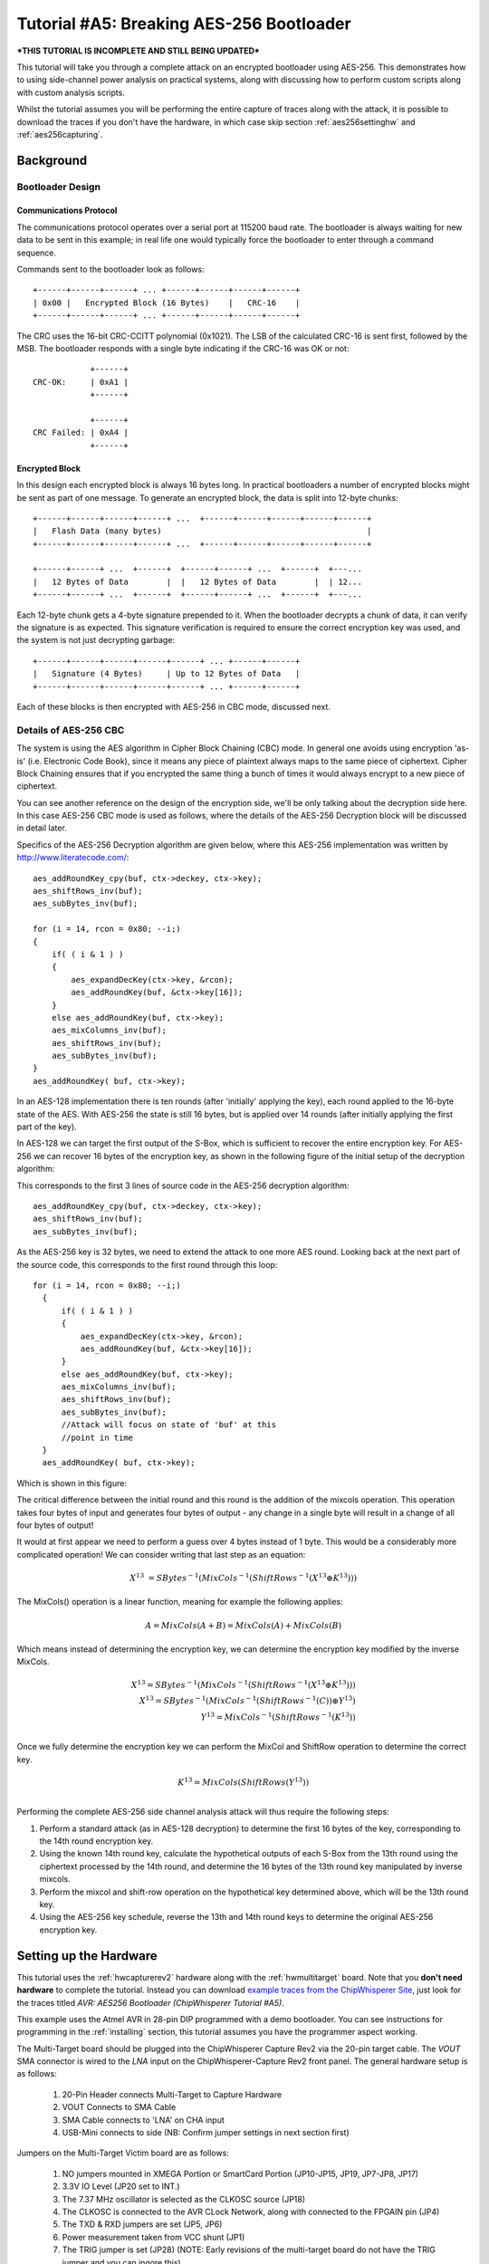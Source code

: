 .. _tutorialaes256boot:

Tutorial #A5: Breaking AES-256 Bootloader
=========================================

***THIS TUTORIAL IS INCOMPLETE AND STILL BEING UPDATED***

This tutorial will take you through a complete attack on an encrypted bootloader using AES-256.
This demonstrates how to using side-channel power analysis on practical systems, along with
discussing how to perform custom scripts along with custom analysis scripts.

Whilst the tutorial assumes you will be performing the entire capture of traces along with the
attack, it is possible to download the traces if you don't have the hardware, in which case skip
section :ref:`aes256settinghw` and :ref:`aes256capturing`.

Background
----------

Bootloader Design
^^^^^^^^^^^^^^^^^

Communications Protocol
:::::::::::::::::::::::

The communications protocol operates over a serial port at 115200 baud rate. The bootloader is
always waiting for new data to be sent in this example; in real life one would typically
force the bootloader to enter through a command sequence.

Commands sent to the bootloader look as follows::

 +------+------+------+ ... +------+------+------+------+
 | 0x00 |   Encrypted Block (16 Bytes)    |   CRC-16    |
 +------+------+------+ ... +------+------+------+------+

The CRC uses the 16-bit CRC-CCITT polynomial (0x1021). The LSB of the calculated CRC-16
is sent first, followed by the MSB. The bootloader responds with a single byte indicating
if the CRC-16 was OK or not::

             +------+
 CRC-OK:     | 0xA1 |
             +------+

             +------+
 CRC Failed: | 0xA4 |
             +------+


Encrypted Block
:::::::::::::::

In this design each encrypted block is always 16 bytes long. In practical bootloaders
a number of encrypted blocks might be sent as part of one message. To generate an
encrypted block, the data is split into 12-byte chunks::

  +------+------+------+------+ ...  +------+------+------+------+------+
  |   Flash Data (many bytes)                                           |
  +------+------+------+------+ ...  +------+------+------+------+------+

  +------+------+ ...  +------+  +------+------+ ...  +------+  +---...
  |   12 Bytes of Data        |  |   12 Bytes of Data        |  | 12...
  +------+------+ ...  +------+  +------+------+ ...  +------+  +---...

Each 12-byte chunk gets a 4-byte signature prepended to it. When the bootloader decrypts
a chunk of data, it can verify the signature is as expected. This signature verification
is required to ensure the correct encryption key was used, and the system is not just
decrypting garbage::

  +------+------+------+------+------+ ... +------+------+
  |   Signature (4 Bytes)     | Up to 12 Bytes of Data   |
  +------+------+------+------+------+ ... +------+------+

Each of these blocks is then encrypted with AES-256 in CBC mode, discussed next.

Details of AES-256 CBC
^^^^^^^^^^^^^^^^^^^^^^

The system is using the AES algorithm in Cipher Block Chaining (CBC) mode. In general one avoids using
encryption 'as-is' (i.e. Electronic Code Book), since it means any piece of plaintext always maps to the
same piece of ciphertext. Cipher Block Chaining ensures that if you encrypted the same thing a bunch of
times it would always encrypt to a new piece of ciphertext.

You can see another reference on the design of the encryption side, we'll be only talking about the
decryption side here. In this case AES-256 CBC mode is used as follows, where the details of the AES-256
Decryption block will be discussed in detail later.

.. image:: /images/theory/aes256_cbc.png

Specifics of the AES-256 Decryption algorithm are given below, where this AES-256 implementation was
written by `http://www.literatecode.com/ <Ilya O. Levin>`__::

    aes_addRoundKey_cpy(buf, ctx->deckey, ctx->key);
    aes_shiftRows_inv(buf);
    aes_subBytes_inv(buf);

    for (i = 14, rcon = 0x80; --i;)
    {
        if( ( i & 1 ) )
        {
            aes_expandDecKey(ctx->key, &rcon);
            aes_addRoundKey(buf, &ctx->key[16]);
        }
        else aes_addRoundKey(buf, ctx->key);
        aes_mixColumns_inv(buf);
        aes_shiftRows_inv(buf);
        aes_subBytes_inv(buf);
    }
    aes_addRoundKey( buf, ctx->key);

In an AES-128 implementation there is ten rounds (after 'initially' applying the key), each round applied to the
16-byte state of the AES. With AES-256 the state is still 16 bytes, but is applied over 14 rounds (after
initially applying the first part of the key).

In AES-128 we can target the first output of the S-Box, which is sufficient to recover the entire encryption key. For
AES-256 we can recover 16 bytes of the encryption key, as shown in the following figure of the initial setup of the
decryption algorithm:

.. image:: /images/theory/aes128_decrypted.png

This corresponds to the first 3 lines of source code in the AES-256 decryption algorithm::

    aes_addRoundKey_cpy(buf, ctx->deckey, ctx->key);
    aes_shiftRows_inv(buf);
    aes_subBytes_inv(buf);

As the AES-256 key is 32 bytes, we need to extend the attack to one more AES round. Looking
back at the next part of the source code, this corresponds to the first round through this loop::

  for (i = 14, rcon = 0x80; --i;)
    {
        if( ( i & 1 ) )
        {
            aes_expandDecKey(ctx->key, &rcon);
            aes_addRoundKey(buf, &ctx->key[16]);
        }
        else aes_addRoundKey(buf, ctx->key);
        aes_mixColumns_inv(buf);
        aes_shiftRows_inv(buf);
        aes_subBytes_inv(buf);
        //Attack will focus on state of 'buf' at this
        //point in time
    }
    aes_addRoundKey( buf, ctx->key);

Which is shown in this figure:

.. image:: /images/theory/aes128_round2.png

The critical difference between the initial round and this round is the addition of the mixcols
operation. This operation takes four bytes of input and generates four bytes of output - any change
in a single byte will result in a change of all four bytes of output!

It would at first appear we need to perform a guess over 4 bytes instead of 1 byte. This would be
a considerably more complicated operation! We can consider writing that last step as an equation:

 .. math::

    X^{13} &= SBytes^{-1}\left(MixCols^{-1}\left(ShiftRows^{-1}(X^{13} \oplus K^{13})\right)\right)

The MixCols() operation is a linear function, meaning for example the following applies:

 .. math::

    A = MixCols(A + B) = MixCols(A) + MixCols(B)

Which means instead of determining the encryption key, we can determine the encryption key modified
by the inverse MixCols.

 .. math::

    X^{13} = SBytes^{-1}\left(MixCols^{-1}\left(ShiftRows^{-1}(X^{13} \oplus K^{13})\right)\right) \\
    X^{13} = SBytes^{-1}\left(MixCols^{-1}\left(ShiftRows^{-1}(C)\right) \oplus Y^{13}\right) \\
    Y^{13} = MixCols^{-1}\left(ShiftRows^{-1}(K^{13})\right) \\

Once we fully determine the encryption key we can perform the MixCol and ShiftRow operation to
determine the correct key.

 .. math::

    K^{13} = MixCols\left(ShiftRows(Y^{13})\right) \\

Performing the complete AES-256 side channel analysis attack will thus require the following steps:

1. Perform a standard attack (as in AES-128 decryption) to determine the first 16 bytes of the key,
   corresponding to the 14th round encryption key.

2. Using the known 14th round key, calculate the hypothetical outputs of each S-Box from the 13th round
   using the ciphertext processed by the 14th round, and determine the 16 bytes of the 13th round key
   manipulated by inverse mixcols.

3. Perform the mixcol and shift-row operation on the hypothetical key determined above, which will be
   the 13th round key.

4. Using the AES-256 key schedule, reverse the 13th and 14th round keys to determine the original AES-256
   encryption key.


.. _aes256settinghw:

Setting up the Hardware
-----------------------


This tutorial uses the :ref:`hwcapturerev2` hardware along with the :ref:`hwmultitarget`
board. Note that you **don't need hardware** to complete the tutorial. Instead you can
download `example traces from the ChipWhisperer Site <https://www.assembla.com/spaces/chipwhisperer/wiki/Example_Captures>`__,
just look for the traces titled *AVR: AES256 Bootloader (ChipWhisperer Tutorial #A5)*.

This example uses the Atmel AVR in 28-pin DIP programmed with a demo bootloader. You can see instructions for programming in the
:ref:`installing` section, this tutorial assumes you have the programmer aspect working.

The Multi-Target board should be plugged into the ChipWhisperer Capture Rev2 via the 20-pin target cable. The *VOUT* SMA connector is
wired to the *LNA* input on the ChipWhisperer-Capture Rev2 front panel. The general hardware setup is as follows:

   .. image:: /images/tutorials/basic/aes/hw-1.jpg

   1. 20-Pin Header connects Multi-Target to Capture Hardware
   2. VOUT Connects to SMA Cable
   3. SMA Cable connects to 'LNA' on CHA input
   4. USB-Mini connects to side (NB: Confirm jumper settings in next section first)

Jumpers on the Multi-Target Victim board are as follows:

   .. image:: /images/tutorials/basic/aes/hw-2.jpg
      :width: 600 px

   1. NO jumpers mounted in XMEGA Portion or SmartCard Portion (JP10-JP15, JP19, JP7-JP8, JP17)
   2. 3.3V IO Level (JP20 set to INT.)
   3. The 7.37 MHz oscillator is selected as the CLKOSC source (JP18)
   4. The CLKOSC is connected to the AVR CLock Network, along with connected to the FPGAIN pin (JP4)
   5. The TXD & RXD jumpers are set (JP5, JP6)
   6. Power measurement taken from VCC shunt (JP1)
   7. The TRIG jumper is set (JP28) (NOTE: Early revisions of the multi-target board do not have the TRIG jumper and you can ingore this).

   For more information on these jumper settings see :ref:`hwmultitarget` .


Building/Programming the Bootloader
^^^^^^^^^^^^^^^^^^^^^^^^^^^^^^^^^^^

TODO

.. _aes256capturing:

Capturing the Traces
--------------------

It is assumed that you've already followed the guide in :ref:`installing`. Thus it is assumed you are able to communicate with the ChipWhisperer Capture Rev2 hardware (or
whatever capture hardware you are using). Note in particular you must have configured the FPGA bitstream in the ChipWhisperer-Capture software, all part of the
description in the :ref:`installing` guide.

Communication with the Bootloader
^^^^^^^^^^^^^^^^^^^^^^^^^^^^^^^^^

Running the Capture
^^^^^^^^^^^^^^^^^^^

Capturing the traces will requires a special capture script. This capture script is given in :ref:`aes256capturescript`. Running this script will start
the ChipWhisperer capture system up with the bootloader communications module inserted. Your attack should look like this:

1. Run the python program given in :ref:`aes256capturescript`

2. The ChipWhisperer will automatically connect to the bootloader. You should see a window that looks like this,
   where the every time you run a 'Capture 1' the status will update. If you see another status such as CRC Error
   or no response, something is not working:

   .. image:: /images/tutorials/advanced/aes256/capture_examplescript.png

   To complete the tutorial, follow these steps:

       1. Switch to the *General Settings* tab
       2. Change the number of traces, you should need about 100 traces to break AES.
       3. Hit the *Capture Many* button (M in a green triangle) to start the capture process.
       4. You will see each new trace plotted in the waveform display.
       5. You'll see the trace count in the status bar. Once it says *Trace 100 done* (assuming you requested 100 traces) the capture process is complete.

4. Finally save this project using the *File --> Save Project* option, give it any name you want.


Analyzing of Power Traces for Key
---------------------------------

   .. warning:: The API calling parameters changed in release 0.10 of the ChipWhisperer software. If using 0.09 release or older, see the documentation that
                is present in the 'doc' directory (which will always correspond to your release).

14th Round Key using GUI
^^^^^^^^^^^^^^^^^^^^^^^^

1. Open the Analyzer software
2. From the *File --> Open Project* option, navigate to the `.cwp` file containing the 13th and 14th round
   power usage. This can be either the  aes256_round1413_key0_100.cwp file downloaded, or the capture
   you performed.
3. If you wish to view the trace data, follow these steps:

   1. Switch to the *Waveform Display* tab
   2. Switch to the *General* parameter setting tab
   3. You can choose to plot a specific range of traces
   4. Hit the *Redraw* button when you change the trace plot range
   5. You can right-click on the waveform to change options, or left-click and drag to zoom
   6. Use the toolbar to quickly reset the zoom back to original

   .. image:: /images/tutorials/advanced/aes256/traceplottinground13.png

5. You can view or change the attack options on the *Attack* parameter settings tab:

   1. On the *Hardware Model* settings, ensure you select *Decryption*
   2. The *Point Setup* makes the attack faster by looking over a more narrow range of points. Often you might have to characterize your device to determine
      the location of specific attack points of interest, although you can use the range of 2900 to 4200 here for a faster attack. The default range of all
      the points will work fine too!

   .. image:: /images/tutorials/advanced/aes256/attacksettingsround13.png

6. The saved traces *do not* have the known encryption key stored in them. If you want to have the correct encryption key highlighted in red, switch to the
   *Results* tab and set the override key as ``ea 79 79 20 c8 71 44 7d 46 62 5f 51 85 c1 3b cb``.

7. Finally run the attack by switching to the *Results Table* tab and then hitting the *Attack* button:

   .. image:: /images/tutorials/advanced/aes256/aes14roundstartattack.png

8. If you adjusted the *Reporting Interval* to a smaller number such as 5, you'll see the progression of attack results as more traces are used.
   If you have enabled the GUI override you should see the correct bytes highlighted in red, as below:

   .. image:: /images/tutorials/advanced/aes256/aes14table_highlight.png

   If you haven't enabled the GUI override, the wrong bytes are highlighted (since it uses some other default key). However the most likely bytes
   as a result of the attack are still the top bytes, the red highlighting is purely decorative. Notice the large jump in correlation between the
   correct guess and wrong guess:

   .. image:: /images/tutorials/advanced/aes256/aes14table_nohighlight.png


9. You can also switch to the *Output vs Point Plot* window to see *where* exactly the data was recovered:

   1. Switch to the *Output vs Point Plot* tab
   2. Turn on one of the bytes to see results.
   3. The *known correct* guess for the key is highlighted in red. If you did not enable the 'override' feature the wrong bytes are highlighted, as
      the system does not know the correct key. By viewing the spikes you can see where the attack succeeded.

   .. image:: /images/tutorials/advanced/aes256/aes14round_points.png

14th Round Key using Script
^^^^^^^^^^^^^^^^^^^^^^^^^^^

TODO - see 13th round details.

13th Round Key
^^^^^^^^^^^^^^

Attacking the 13th round key requires the use of a script. We cannot configure the system through the GUI, as we have no built-in model for the
second part of the AES-256 algorithm. This will demonstrate how we can insert custom models into the system. See :ref:`aes256round14script` for complete
script used here.

Remember that when you change settings in the GUI, the system is actually just automatically adjusting the attack script. You could modify the attack script
directly instead of changing GUI settings. Every time you touch the GUI the autogenerated script is overwritten however, so it would be easy to lose your
changes. As an example here is how setting the point range maps to an API call:

   .. image:: /images/tutorials/advanced/aes256/autoscript1.png

We will first automatically configure a script, and then use that as the base for our full attack.

1. Open the Analyzer software

2. From the *File --> Open Project* option, navigate to the `.cwp` file containing the 13th and 14th round
   power usage. This can be either the  aes256_round1413_key0_100.cwp file downloaded, or the capture
   you performed.

3. View the trace data as before, and notice how the data becomes unsynchronized. This is due to the prescense of a non-constant AES implementation.
   There is actually a timing attack in this AES implementation, but we ignore that for now!

   .. image:: /images/tutorials/advanced/aes256/syncproblems.png

4. Enable the *Resync: Sum of Difference* module:

  .. image:: /images/tutorials/advanced/aes256/resyncsad.png

5. Configure the reference points to (9063, 9177) and the input window to (9010, 9080):

  .. image:: /images/tutorials/advanced/aes256/resyncsad2.png

6. Redraw the traces, confirm we now have synchronization on the second half:

  .. image:: /images/tutorials/advanced/aes256/resyncsad3.png

7. We will again set the AES mode to *Decryption*. Under the *Attack* tab on the *Hardware Model* settings,
   ensure you select *Decryption*

8. We are now ready to insert the custom data into the attack module. On the *General* tab, make a copy of the auto-generated script. Do so by clicking
   on the autogenerated row, hit *Copy*, save the file somewhere. Double-click on the description of the new file and give it a better name. Finally
   hit *Set Active* after clicking on your new file. The result should look like this:

   .. image:: /images/tutorials/advanced/aes256/aes256_customscript.png

9. You can now edit the custom script file using the built-in editor OR with an external editor. In this example the file would be ``C:\Users\Colin\AppData\Local\Temp\testaes256.py``.

The following defines the required functions for our AES-256 attack on the 2nd part of the decryption key
(i.e. the 13th round key)::

   # Imports for AES256 Attack
   from chipwhisperer.analyzer.attacks.models.AES128_8bit import getHW
   from chipwhisperer.analyzer.models.aes.funcs import sbox, inv_sbox, inv_shiftrows, inv_mixcolumns, inv_subbytes
   
   class AES256Attack(object):
       numSubKeys = 16
   
       @staticmethod
       def leakage(textin, textout, guess, bnum, setting, state):
           if setting == 13:
              knownkey = [0xea, 0x79, 0x79, 0x20, 0xc8, 0x71, 0x44, 0x7d, 0x46, 0x62, 0x5f, 0x51, 0x85, 0xc1, 0x3b, 0xcb]
              xored = [knownkey[i] ^ textin[i] for i in range(0, 16)]
              block = xored
              block = inv_shiftrows(block)
              block = inv_subbytes(block)
              block = inv_mixcolumns(block)
              block = inv_shiftrows(block)
              result = block
              return getHW(inv_sbox((result[bnum] ^ guess)))


You can look back at the C code of the AES-256 decryption to see how this is implementing the decryption code.
Note that because of the Inverse MixCols operation, we need the entire input ciphertext, and cannot use just
a single byte of the input ciphertext.

10. Add the above function to your custom script file.

11. Change the ``setAnalysisAlgorithm`` to use your custom functions byt making the following call::

      self.attack.setAnalysisAlgorithm(CPAProgressive, AES256Attack, 13)

12. Check you have set the attack direction to decryption, and you can reduce the point range to speed up your
    attack. Simply ensure you have the following lines in the script::

      #... some more lines ...
      self.attack.setDirection('dec')
      #... some more lines ...
      self.attack.setPointRange((8000,10990))
      #... some more lines ...

13. Note you can check :ref:`aes256round13script` for the complete contents of that file, and just copy/paste
    the complete contents.

14. Run *Start Attack* as before! Wait for the attack to complete, and you will determine the 13th round key:

    .. image:: /images/tutorials/advanced/aes256/aes13roundresults.png

Remember the key we determined was actually the key passed through inverse mixcols and
inverse shiftrows. This means we need to pass the key through shiftrows and mixcols to
remove the effect of those two functions, and determine the normal 13th round key. This
can be done via the interactive Python console::

   >>> from chipwhisperer.analyzer.models.aes.funcs import shiftrows,mixcolumns
   >>> knownkey = [0xC6, 0xBD, 0x4E, 0x50, 0xAB, 0xCA, 0x75, 0x77, 0x79, 0x87, 0x96, 0xCA, 0x1C, 0x7F, 0xC5, 0x82]
   >>> key = shiftrows(knownkey)
   >>> key = mixcolumns(key)
   >>> print " ".join(["%02x" % i for i in key])
   c6 6a a6 12 4a ba 4d 04 4a 22 03 54 5b 28 0e 63

At this point we have the 13th round key: ``c6 6a a6 12 4a ba 4d 04 4a 22 03 54 5b 28 0e 63``

13th and 14th Round Keys to Initial Key
^^^^^^^^^^^^^^^^^^^^^^^^^^^^^^^^^^^^^^^

If you remember that AES decryption is just AES encryption performed in reverse, this means
the two keys we recovered are the 13th and 14th round encryption keys. AES keys are given as
an 'initial' key which is expanded to all round keys. In the case of AES-256 this initial key
is directly used by the initial setup and 1st round of the algorithm.

For this reason the initial key is referred to as the *0/1 Round Key* in this tutorial, and
the key we've found is the *13/14 Round Key*. Writing out the key we do know gives us this::

   c6 6a a6 12 4a ba 4d 04 4a 22 03 54 5b 28 0e 63 ea 79 79 20 c8 71 44 7d 46 62 5f 51 85 c1 3b cb

You can use the the AES key scheduling tool built into ChipWhisperer to reverse this key:

.. image:: /images/tutorials/advanced/aes256/keyschedule_tool.png

The tool is accessible from the *Tools* menu. Copy and paste the 32-byte known key into the
input text line. Tell the tool this is the 13/14 round key, and it will automatically display
the complete key schedule along with the initial encryption key.

You should find the initial encryption key is::

   94 28 5d 4d 6d cf ec 08 d8 ac dd f6 be 25 a4 99 c4 d9 d0 1e c3 40 7e d7 d5 28 d4 09 e9 f0 88 a1

Analysis of Encrypted Files
---------------------------

TODO

Analysis of Power Traces for IV
-------------------------------

TODO

Example::

   #Imports for IV Attack
   from Crypto.Cipher import AES
   
   def initPreprocessing(self):
       self.preProcessingResyncSAD0 = preprocessing.ResyncSAD.ResyncSAD(self.parent)
       self.preProcessingResyncSAD0.setEnabled(True)
       self.preProcessingResyncSAD0.setReference(rtraceno=0, refpoints=(6300,6800), inputwindow=(6000,7200))
       self.preProcessingResyncSAD1 = preprocessing.ResyncSAD.ResyncSAD(self.parent)
       self.preProcessingResyncSAD1.setEnabled(True)
       self.preProcessingResyncSAD1.setReference(rtraceno=0, refpoints=(4800,5100), inputwindow=(4700,5200))
       self.preProcessingList = [self.preProcessingResyncSAD0,self.preProcessingResyncSAD1,]
       return self.preProcessingList
   
   class AESIVAttack(object):
      numSubKeys = 16
   
      @staticmethod
      def leakage(textin, textout, guess, bnum, setting, state):
          knownkey = [0x94, 0x28, 0x5D, 0x4D, 0x6D, 0xCF, 0xEC, 0x08, 0xD8, 0xAC, 0xDD, 0xF6, 0xBE, 0x25, 0xA4, 0x99,
                      0xC4, 0xD9, 0xD0, 0x1E, 0xC3, 0x40, 0x7E, 0xD7, 0xD5, 0x28, 0xD4, 0x09, 0xE9, 0xF0, 0x88, 0xA1]
          knownkey = str(bytearray(knownkey))
          ct = str(bytearray(textin))
   
          aes = AES.new(knownkey, AES.MODE_ECB)
          pt = aes.decrypt(ct)
          return getHW(bytearray(pt)[bnum] ^ guess)



Timing Attacks for Signature
----------------------------

.. _aes256capturescript:

Appendix A: Capture Script
--------------------------

The following::

   #!/usr/bin/python
   # -*- coding: utf-8 -*-
   #
   # Copyright (c) 2013-2014, NewAE Technology Inc
   # All rights reserved.
   #
   # Authors: Colin O'Flynn
   #
   # Find this and more at newae.com - this file is part of the chipwhisperer
   # project, http://www.assembla.com/spaces/chipwhisperer
   #
   #    This file is part of chipwhisperer.
   #
   #    chipwhisperer is free software: you can redistribute it and/or modify
   #    it under the terms of the GNU General Public License as published by
   #    the Free Software Foundation, either version 3 of the License, or
   #    (at your option) any later version.
   #
   #    chipwhisperer is distributed in the hope that it will be useful,
   #    but WITHOUT ANY WARRANTY; without even the implied warranty of
   #    MERCHANTABILITY or FITNESS FOR A PARTICULAR PURPOSE.  See the
   #    GNU Lesser General Public License for more details.
   #
   #    You should have received a copy of the GNU General Public License
   #    along with chipwhisperer.  If not, see <http://www.gnu.org/licenses/>.
   #=================================================
   #
   #
   #
   # This example captures data using the ChipWhisperer Rev2 capture hardware.
   # The target is a SimpleSerial board attached to the ChipWhisperer.
   #
   # Data is saved into both a project file and a MATLAB array
   #

   #Setup path
   import sys

   import time

   #Import the ChipWhispererCapture module
   import chipwhisperer.capture.ChipWhispererCapture as cwc
   from chipwhisperer.capture.targets.TargetTemplate import TargetTemplate
   from chipwhisperer.capture.targets.SimpleSerial import SimpleSerial_ChipWhisperer

   #Check for PySide
   try:
       from PySide.QtCore import *
       from PySide.QtGui import *
   except ImportError:
       print "ERROR: PySide is required for this program"
       sys.exit()

   import thread

   import scipy.io as sio

   exitWhenDone=False

   def pe():
       QCoreApplication.processEvents()

   # Class Crc
   #############################################################
   # These CRC routines are copy-pasted from pycrc, which are:
   # Copyright (c) 2006-2013 Thomas Pircher <tehpeh@gmx.net>
   #
   class Crc(object):
       """
       A base class for CRC routines.
       """

       def __init__(self, width, poly):
           """The Crc constructor.

           The parameters are as follows:
               width
               poly
               reflect_in
               xor_in
               reflect_out
               xor_out
           """
           self.Width = width
           self.Poly = poly


           self.MSB_Mask = 0x1 << (self.Width - 1)
           self.Mask = ((self.MSB_Mask - 1) << 1) | 1

           self.XorIn = 0x0000
           self.XorOut = 0x0000

           self.DirectInit = self.XorIn
           self.NonDirectInit = self.__get_nondirect_init(self.XorIn)
           if self.Width < 8:
               self.CrcShift = 8 - self.Width
           else:
               self.CrcShift = 0

       def __get_nondirect_init(self, init):
           """
           return the non-direct init if the direct algorithm has been selected.
           """
           crc = init
           for i in range(self.Width):
               bit = crc & 0x01
               if bit:
                   crc ^= self.Poly
               crc >>= 1
               if bit:
                   crc |= self.MSB_Mask
           return crc & self.Mask


       def bit_by_bit(self, in_data):
           """
           Classic simple and slow CRC implementation.  This function iterates bit
           by bit over the augmented input message and returns the calculated CRC
           value at the end.
           """
           # If the input data is a string, convert to bytes.
           if isinstance(in_data, str):
               in_data = [ord(c) for c in in_data]

           register = self.NonDirectInit
           for octet in in_data:
               for i in range(8):
                   topbit = register & self.MSB_Mask
                   register = ((register << 1) & self.Mask) | ((octet >> (7 - i)) & 0x01)
                   if topbit:
                       register ^= self.Poly

           for i in range(self.Width):
               topbit = register & self.MSB_Mask
               register = ((register << 1) & self.Mask)
               if topbit:
                   register ^= self.Poly

           return register ^ self.XorOut

   class BootloaderTarget(TargetTemplate):
       paramListUpdated = Signal(list)

       def setupParameters(self):
           self.ser = SimpleSerial_ChipWhisperer()
           self.keylength = 16
           self.input = ""
           self.crc = Crc(width=16, poly=0x1021)

       def setOpenADC(self, oadc):
           try:
               self.ser.setOpenADC(oadc)
           except:
               pass

       def setKeyLen(self, klen):
           """ Set key length in BITS """
           self.keylength = klen / 8

       def keyLen(self):
           """ Return key length in BYTES """
           return self.keylength


       def paramList(self):
           return []

       def con(self):
           self.ser.con()
           self.ser.flush()

       def dis(self):
           self.close()

       def close(self):
           if self.ser != None:
               self.ser.close()
               self.ser = None
           return

       def init(self):
           pass

       def setModeEncrypt(self):
           return

       def setModeDecrypt(self):
           return

       def loadEncryptionKey(self, key):
           pass

       def loadInput(self, inputtext):
           self.input = inputtext

       def isDone(self):
           return True

       def readOutput(self):
           #No actual output
           return [0] * 16

       def go(self):
           # Starting byte is 0x00
           message = [0x00]

           # Append 16 bytes of data
           message.extend(self.input)

           # Append 2 bytes of CRC for input only (not including 0x00)
           crcdata = self.crc.bit_by_bit(self.input)

           message.append(crcdata >> 8)
           message.append(crcdata & 0xff)

           # Write message
           for i in range(0, 5):
               self.ser.flush()
               self.ser.write(message)
               time.sleep(0.1)
               data = self.ser.read(1)

               if len(data) > 0:
                   resp = ord(data[0])

                   if resp == 0xA4:
                       # Encryption run OK
                       break

                   if resp != 0xA1:
                       raise IOError("Bad Response %x" % resp)

           if len(data) > 0:
               if resp != 0xA4:
                   raise IOError("Failed to communicate, last response: %x" % resp)
           else:
               raise IOError("Failed to communicate, no response")

       def checkEncryptionKey(self, kin):
           return kin

   class userScript(QObject):

       def __init__(self, capture):
           super(userScript, self).__init__()
           self.capture = capture


       def run(self):
           cap = self.capture

           #User commands here
           print "***** Starting User Script *****"

           tbootloader = BootloaderTarget()

           cap.setParameter(['Generic Settings', 'Scope Module', 'ChipWhisperer/OpenADC'])
           cap.setParameter(['Generic Settings', 'Trace Format', 'ChipWhisperer/Native'])

           cap.target.setDriver(tbootloader)

           #Load FW (must be configured in GUI first)
           cap.FWLoaderGo()

           #NOTE: You MUST add this call to pe() to process events. This is done automatically
           #for setParameter() calls, but everything else REQUIRES this
           pe()

           cap.doConDis()

           pe()

           #Example of using a list to set parameters. Slightly easier to copy/paste in this format
           lstexample = [['CW Extra', 'CW Extra Settings', 'Trigger Pins', 'Front Panel A', False],
                         ['CW Extra', 'CW Extra Settings', 'Trigger Pins', 'Target IO4 (Trigger Line)', True],
                         ['CW Extra', 'CW Extra Settings', 'Clock Source', 'Target IO-IN'],
                         ['OpenADC', 'Clock Setup', 'ADC Clock', 'Source', 'EXTCLK x4 via DCM'],
                         ['OpenADC', 'Trigger Setup', 'Total Samples', 11000],
                         ['OpenADC', 'Trigger Setup', 'Offset', 0],
                         ['OpenADC', 'Gain Setting', 'Setting', 45],
                         ['OpenADC', 'Trigger Setup', 'Mode', 'rising edge'],
                         #Final step: make DCMs relock in case they are lost
                         ['OpenADC', 'Clock Setup', 'ADC Clock', 'Reset ADC DCM', None],

                         ['Generic Settings', 'Auxilary Module', 'Toggle FPGA-GPIO Pins'],
                         ['GPIO Toggle', 'Standby State', 'High'],
                         ['GPIO Toggle', 'Post-Toggle Delay', 150],
                         ['GPIO Toggle', 'Toggle Length', 100],
                         ]

           # For IV: offset = 70000

           #Download all hardware setup parameters
           for cmd in lstexample: cap.setParameter(cmd)

           #Let's only do a few traces
           cap.setParameter(['Generic Settings', 'Acquisition Settings', 'Number of Traces', 50])

           #Throw away first few
           cap.capture1()
           pe()
           cap.capture1()
           pe()

           print "***** Ending User Script *****"


   if __name__ == '__main__':
       #Make the application
       app = cwc.makeApplication()

       #If you DO NOT want to overwrite/use settings from the GUI version including
       #the recent files list, uncomment the following:
       #app.setApplicationName("Capture V2 Scripted")

       #Get main module
       capture = cwc.ChipWhispererCapture()

       #Show window - even if not used
       capture.show()

       #NB: Must call processEvents since we aren't using proper event loop
       pe()
       # Call user-specific commands
       usercommands = userScript(capture)

       usercommands.run()

       app.exec_()

       sys.exit()

.. _aes256round14script:

Appendix B: AES-256 14th Round Key Script
-----------------------------------------

**NB: This script works for 0.10 release or later, see local copy in doc/html directory of chipwhisperer release if you need earlier versions**

Full attack script, copy/paste into a file then add as active attack script::

   # AES-256 14th Round Key Attack
   from chipwhisperer.common.autoscript import AutoScriptBase
   #Imports from Preprocessing
   import chipwhisperer.analyzer.preprocessing as preprocessing
   #Imports from Capture
   from chipwhisperer.analyzer.attacks.CPA import CPA
   from chipwhisperer.analyzer.attacks.CPAProgressive import CPAProgressive
   import chipwhisperer.analyzer.attacks.models.AES128_8bit
   #Imports from utilList
   
   class userScript(AutoScriptBase):
       preProcessingList = []
       def initProject(self):
           pass
   
       def initPreprocessing(self):
           self.preProcessingList = []
           return self.preProcessingList
   
       def initAnalysis(self):
           self.attack = CPA(self.parent, console=self.console, showScriptParameter=self.showScriptParameter)
           self.attack.setAnalysisAlgorithm(CPAProgressive,chipwhisperer.analyzer.attacks.models.AES128_8bit,chipwhisperer.analyzer.attacks.models.AES128_8bit.LEAK_HW_INVSBOXOUT_FIRSTROUND)
           self.attack.setTraceStart(0)
           self.attack.setTracesPerAttack(99)
           self.attack.setIterations(1)
           self.attack.setReportingInterval(10)
           self.attack.setTargetBytes([0, 1, 2, 3, 4, 5, 6, 7, 8, 9, 10, 11, 12, 13, 14, 15])
           self.attack.setTraceManager(self.traceManager())
           self.attack.setProject(self.project())
           self.attack.setPointRange((0,10992))
           return self.attack
   
       def initReporting(self, results):
           results.setAttack(self.attack)
           results.setTraceManager(self.traceManager())
           self.results = results
   
       def doAnalysis(self):
           self.attack.doAttack()
        
.. _aes256round13script:

Appendix C: AES-256 13th Round Key Script
-----------------------------------------

**NB: This script works for 0.10 release or later, see local copy in doc/html directory of chipwhisperer release if you need earlier versions**

Full attack script, copy/paste into a file then add as active attack script::

   # AES-256 13th Round Key Script
   from chipwhisperer.common.autoscript import AutoScriptBase
   #Imports from Preprocessing
   import chipwhisperer.analyzer.preprocessing as preprocessing
   #Imports from Capture
   from chipwhisperer.analyzer.attacks.CPA import CPA
   from chipwhisperer.analyzer.attacks.CPAProgressive import CPAProgressive
   import chipwhisperer.analyzer.attacks.models.AES128_8bit
   # Imports from utilList
   
   # Imports for AES256 Attack
   from chipwhisperer.analyzer.attacks.models.AES128_8bit import getHW
   from chipwhisperer.analyzer.models.aes.funcs import sbox, inv_sbox, inv_shiftrows, inv_mixcolumns, inv_subbytes
   
   class AES256Attack(object):
      numSubKeys = 16
   
      @staticmethod
      def leakage(textin, textout, guess, bnum, setting, state):
          if setting == 13:
             knownkey = [0xea, 0x79, 0x79, 0x20, 0xc8, 0x71, 0x44, 0x7d, 0x46, 0x62, 0x5f, 0x51, 0x85, 0xc1, 0x3b, 0xcb]
             xored = [knownkey[i] ^ textin[i] for i in range(0, 16)]
             block = xored
             block = inv_shiftrows(block)
             block = inv_subbytes(block)
             block = inv_mixcolumns(block)
             block = inv_shiftrows(block)
             result = block
             return getHW(inv_sbox((result[bnum] ^ guess)))
   
   class userScript(AutoScriptBase):
      preProcessingList = []
      def initProject(self):
          pass
   
      def initPreprocessing(self):
          self.preProcessingResyncSAD0 = preprocessing.ResyncSAD.ResyncSAD(self.parent)
          self.preProcessingResyncSAD0.setEnabled(True)
          self.preProcessingResyncSAD0.setReference(rtraceno=0, refpoints=(9063,9177), inputwindow=(9010,9180))
          self.preProcessingList = [self.preProcessingResyncSAD0,]
          return self.preProcessingList
   
      def initAnalysis(self):
          self.attack = CPA(self.parent, console=self.console, showScriptParameter=self.showScriptParameter)
          self.attack.setAnalysisAlgorithm(CPAProgressive, AES256Attack, 13)
          self.attack.setTraceStart(0)
          self.attack.setTracesPerAttack(100)
          self.attack.setIterations(1)
          self.attack.setReportingInterval(25)
          self.attack.setTargetBytes([0, 1, 2, 3, 4, 5, 6, 7, 8, 9, 10, 11, 12, 13, 14, 15])
          self.attack.setTraceManager(self.traceManager())
          self.attack.setProject(self.project())
          self.attack.setPointRange((8000,10990))
          return self.attack
   
      def initReporting(self, results):
          results.setAttack(self.attack)
          results.setTraceManager(self.traceManager())
          self.results = results
   
      def doAnalysis(self):
          self.attack.doAttack()

.. _aes256ivscript:

Appendix D: AES-256 IV Attack Script
------------------------------------

**NB: This script works for 0.10 release or later, see local copy in doc/html directory of chipwhisperer release if you need earlier versions**

Full attack script, copy/paste into a file then add as active attack script::

   #IV Attack Script
   from chipwhisperer.common.autoscript import AutoScriptBase
   #Imports from Preprocessing
   import chipwhisperer.analyzer.preprocessing as preprocessing
   #Imports from Capture
   from chipwhisperer.analyzer.attacks.CPA import CPA
   from chipwhisperer.analyzer.attacks.CPAProgressive import CPAProgressive
   import chipwhisperer.analyzer.attacks.models.AES128_8bit
   # Imports from utilList
   
   # Imports for AES256 Attack
   from chipwhisperer.analyzer.attacks.models.AES128_8bit import getHW
   
   #Imports for IV Attack
   from Crypto.Cipher import AES
   
   class AESIVAttack(object):
      numSubKeys = 16
   
      @staticmethod
      def leakage(textin, textout, guess, bnum, setting, state):
          knownkey = [0x94, 0x28, 0x5D, 0x4D, 0x6D, 0xCF, 0xEC, 0x08, 0xD8, 0xAC, 0xDD, 0xF6, 0xBE, 0x25, 0xA4, 0x99,
                      0xC4, 0xD9, 0xD0, 0x1E, 0xC3, 0x40, 0x7E, 0xD7, 0xD5, 0x28, 0xD4, 0x09, 0xE9, 0xF0, 0x88, 0xA1]
          knownkey = str(bytearray(knownkey))
          ct = str(bytearray(textin))
   
          aes = AES.new(knownkey, AES.MODE_ECB)
          pt = aes.decrypt(ct)
          return getHW(bytearray(pt)[bnum] ^ guess)
   
   class userScript(AutoScriptBase):
       preProcessingList = []
       def initProject(self):
           pass
   
       def initPreprocessing(self):
           self.preProcessingResyncSAD0 = preprocessing.ResyncSAD.ResyncSAD(self.parent)
           self.preProcessingResyncSAD0.setEnabled(True)
           self.preProcessingResyncSAD0.setReference(rtraceno=0, refpoints=(6300,6800), inputwindow=(6000,7200))
           self.preProcessingResyncSAD1 = preprocessing.ResyncSAD.ResyncSAD(self.parent)
           self.preProcessingResyncSAD1.setEnabled(True)
           self.preProcessingResyncSAD1.setReference(rtraceno=0, refpoints=(4800,5100), inputwindow=(4700,5200))
           self.preProcessingList = [self.preProcessingResyncSAD0,self.preProcessingResyncSAD1,]
           return self.preProcessingList
   
       def initAnalysis(self):
           self.attack = CPA(self.parent, console=self.console, showScriptParameter=self.showScriptParameter)
           self.attack.setAnalysisAlgorithm(CPAProgressive, AESIVAttack, None)
           self.attack.setTraceStart(0)
           self.attack.setTracesPerAttack(100)
           self.attack.setIterations(1)
           self.attack.setReportingInterval(25)
           self.attack.setTargetBytes([0, 1, 2, 3, 4, 5, 6, 7, 8, 9, 10, 11, 12, 13, 14, 15])
           self.attack.setTraceManager(self.traceManager())
           self.attack.setProject(self.project())
           self.attack.setPointRange((4800,6500))
           return self.attack
   
       def initReporting(self, results):
           results.setAttack(self.attack)
           results.setTraceManager(self.traceManager())
           self.results = results
   
       def doAnalysis(self):
           self.attack.doAttack()
